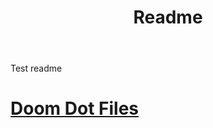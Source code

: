 #+title: Readme

Test readme

* [[file:/mydotfiles/config/doom/README.org][Doom Dot Files]]
:PROPERTIES:
:ID:       06932204-8e9f-44c5-8bfd-ff424f3d1581
:END:
